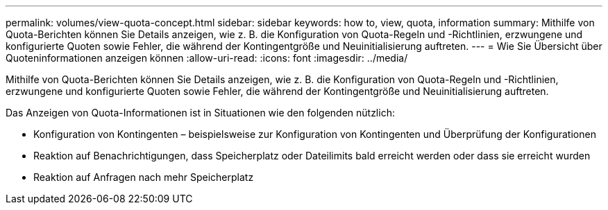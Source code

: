 ---
permalink: volumes/view-quota-concept.html 
sidebar: sidebar 
keywords: how to, view, quota, information 
summary: Mithilfe von Quota-Berichten können Sie Details anzeigen, wie z. B. die Konfiguration von Quota-Regeln und -Richtlinien, erzwungene und konfigurierte Quoten sowie Fehler, die während der Kontingentgröße und Neuinitialisierung auftreten. 
---
= Wie Sie Übersicht über Quoteninformationen anzeigen können
:allow-uri-read: 
:icons: font
:imagesdir: ../media/


[role="lead"]
Mithilfe von Quota-Berichten können Sie Details anzeigen, wie z. B. die Konfiguration von Quota-Regeln und -Richtlinien, erzwungene und konfigurierte Quoten sowie Fehler, die während der Kontingentgröße und Neuinitialisierung auftreten.

Das Anzeigen von Quota-Informationen ist in Situationen wie den folgenden nützlich:

* Konfiguration von Kontingenten – beispielsweise zur Konfiguration von Kontingenten und Überprüfung der Konfigurationen
* Reaktion auf Benachrichtigungen, dass Speicherplatz oder Dateilimits bald erreicht werden oder dass sie erreicht wurden
* Reaktion auf Anfragen nach mehr Speicherplatz

